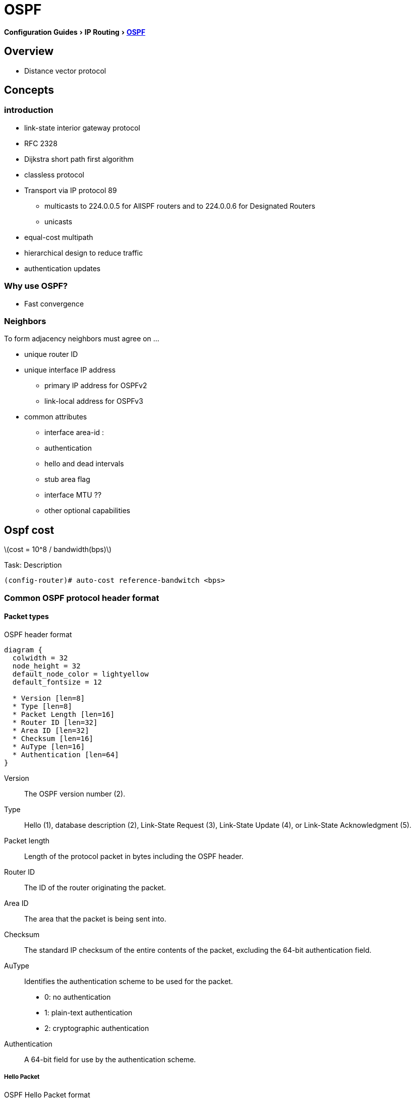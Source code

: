 = OSPF
:icons: font
:stem:
:experimental:

menu:Configuration Guides[IP Routing >  http://www.cisco.com/c/en/us/td/docs/ios-xml/ios/iproute_ospf/configuration/15-mt/iro-15-mt-book/configuring_ospf.html[OSPF] ]


== Overview

- Distance vector protocol

== Concepts 

=== introduction

- link-state interior gateway protocol  
- RFC 2328
- Dijkstra short path first algorithm
- classless protocol 
- Transport via IP protocol 89 
* multicasts to 224.0.0.5 for AllSPF routers and to 224.0.0.6 for Designated Routers
* unicasts 

- equal-cost multipath
- hierarchical design to reduce traffic
- authentication updates

=== Why use OSPF?

- Fast convergence

=== Neighbors

To form adjacency neighbors must agree on ...

- unique router ID
- unique interface IP address 
  * primary IP address for OSPFv2
  * link-local address for OSPFv3
- common attributes
  * interface area-id : 
  * authentication
  * hello and dead intervals
  * stub area flag
  * interface MTU ??
  * other optional capabilities


== Ospf cost 

latexmath:[cost = 10^8 / bandwidth(bps)]


.Task: Description
----
(config-router)# auto-cost reference-bandwitch <bps>
----


=== Common OSPF protocol header format

==== Packet types

.OSPF header format
["packetdiag", target="ospf-header-format",size=200]
----
diagram {
  colwidth = 32
  node_height = 32
  default_node_color = lightyellow
  default_fontsize = 12

  * Version [len=8]
  * Type [len=8]
  * Packet Length [len=16]
  * Router ID [len=32]
  * Area ID [len=32]
  * Checksum [len=16]
  * AuType [len=16]
  * Authentication [len=64]
}
----

Version::
    The OSPF version number (2). 
Type::
    Hello (1), database description (2), Link-State Request (3), Link-State Update (4), or Link-State Acknowledgment (5). 
Packet length::
    Length of the protocol packet in bytes including the OSPF header. 
Router ID::
    The ID of the router originating the packet. 
Area ID::
    The area that the packet is being sent into. 
Checksum::
    The standard IP checksum of the entire contents of the packet, excluding the 64-bit authentication field. 
AuType::
Identifies the authentication scheme to be used for the packet. 
- 0: no authentication
- 1: plain-text authentication
- 2: cryptographic authentication
Authentication::
    A 64-bit field for use by the authentication scheme. 


===== Hello Packet


.OSPF Hello Packet format
["packetdiag", target="ospf-hello-packet-format"]
----
diagram {
  colwidth = 32
  node_height = 32
  default_node_color = lightyellow
  default_fontsize = 12
  * OSPF packet header (24 bytes) [len=32, style=dotted, color=white]
  * Network mask [len=32]
  * Dead interval [len=16]
  * Hello interval [len=8]
  * Priority [len=8]
  * Designated Router [len=32]
  * Backup Designated Router [len=32]
  * Neighbor [len=32, stacked]
}
----

===== Database Description Packet

.OSPF Hello Packet format
["packetdiag", target="ospf-database-description-message-format"]
----
diagram {
  colwidth = 32
  node_height = 32
  default_node_color = lightyellow
  default_fontsize = 12
  * OSPF packet header (24 bytes) [len=32, style=dotted, color=white]
  * Interface MTU [len=16]
  * Options [len=8]
  * Reserved [len=5]
  * I [len=1]
  * M [len=1]
  * MS [len=1]
  * DD sequence number [len=32]
  * LSA header (20 bytes) [len=32, stacked]
}
----

Interface MTU:: 
Size of the largest IP message that can be sent on this router's interface
without fragmentation

Options::
For optional OSPF capabilities

I-bit::
Initial for the first in a sequence of DD messages

M-bit::
More DD follow this one

MS-bit::
if this message is sent by the master in the communication 

[format="csv", cols="10,30,60"]
|===
Type, Description, functionality
1, Hello, discover/maintain neighbors
2, Database description , summarize database contents
3, Link-state request, database download 
4, Link-state update, databases update
5, Link-state acknowledge, flooding acknowledgement
|===

===== Link State Request 

.OSPF Link State Request format
["packetdiag", target="ospf-link-state-request-message-format"]
----
diagram {
  colwidth = 32
  node_height = 32
  default_node_color = lightyellow
  default_fontsize = 12
  * LS type [len=32]
  * Link State ID [len=32]
  * Advertising router [len=32]
  * ... [len=32]
}
----

===== Link State Update 


.OSPF Link State Update format
["packetdiag", target="ospf-link-state-update-message-format"]
----
diagram {
  colwidth = 32
  node_height = 32
  default_node_color = lightyellow
  default_fontsize = 12
  * Number of LSAs [len=32]
  * LSAs [len=32, stacked]
}
----


===== Link State Acknowledgment 


.OSPF Link State Acknowledgment format
["packetdiag", target="ospf-link-state-ack-message-format"]
----
diagram {
  colwidth = 32
  node_height = 32
  default_node_color = lightyellow
  default_fontsize = 12
  * LSA headers [len=32, stacked]
}
----

LSA headers::
Contains LSA headers to identify the LSAs acknowledged.



=== Link-State Packets

Type 1::
  - Router LSA
  - generated by each router for each interface in the area
  - flooded only within the same area

Type 2::
  - Network LSA
  - generated by DR
  - describes the set of routers attached to a particular network
  - flooded only within the area that contains the network 

Type 3::
  - Summary inter-area LSA
  - Generated by ABR
  - describes inter-area routes to network

Type 4::
  - Summary inter-area LSA 
  - Generated by ABR
  - describes routes to ASBR
  - tells other other routers in the area how to get to the advertising router
    of an external route

Type 5::
  - AS external LSA
  - originated by ASBR
  - describes routes to destinations external to the AS
  - flooded all over except stub areas

NOTE:  OSPF's SPF algorithm links different pieces of information together. 
For a router in Area 1 to reach the external route in Area 3, 
it has to look at the Type-5 that represents the external route. 
Then it has to look at the Type-4 representing the ABR on the area that the ASBR lives in. 
Then we have to look at the Type-3 to get to that remote ABR. 
Finally we look at the Type-1 and Type-2 LSAs in our area to determine how to get to our closest ABR. 
Read more
https://supportforums.cisco.com/document/133976/reading-and-understanding-ospf-database#sthash.qdHPgN1P.dpuf[here].


== backbone and area 0

== Virtual links

- purposes:
  * Areas not physically connected to area 0 
  * partitioning the backbone

- transit area can not be stub

.Router A 
----
(config)# router ospf 10
(config-router)# area 2 virtual-link 2.2.2.2 
----

.Router B
----
(config)# router ospf 10
(config-router)# area 2 virtual-link 1.1.1.1
----



.Task: TODO
----
(config-router)# no capability transit
----



=== Adjacency

=== DR election

- There is no pre-emption in ospf
  * Router must wait for the failure of the current DR 
  * use the WAIT timer = DEAD timer

- on hub-and-spoke, best practice is to have hub as DR and spokes not eligible as DR with priority=0jgt


=== Router id

Determined by these rules in order of preference at boot or ospf process restart:

- manually configured router id
- highest IP address of an up/up loopback 
- highest IP address of an up/up non-loopack 


.Task: Set the router-id
----
(config-router)# router-id <a.b.c.d>
----

.Task: Priority
----
(config-if)# ip ospf priority <0-255>
----

.Task: Set the WAIT timer
----
(config-if)# ip ospf dead-timer <seconds>
----



=== network types

Point-to-point::
  - only 2 routers 
  - automatic neighbor relationships
  - no DR/BDR election
  - multicast hellos
  - default for HDLC and PPP

broadcast::
  - automatic neighbor discovery
  - DR/BDR election
  - default for ethernet, TR, FDDI
  - multicast hellos
  - DR doesn't change the next hop of advertised prefixes 

Non-broadcast::
  - unicast hellos
  - manual configuration of neighbor
  - DR/BDR election 
  - default on Frame Relay, X.25 and SMDS
  
Point-to-multipoint::
  - multi-access, broadcast
  - automatic discovery of neighbor (MA)
  - DR/BDR election
  - one IP subnet
  - maintain connectivity during a VC failure ???
  - generates host routes (with mask /32 ) for each neighbor
  - default for ???

Point-to-multipoint non-broadcast::
  - manual configuration of neighbor
  - no DR/BDR election
  - network proprietary to Cisco

Loopback::


[TIP]
if Multi-Access network type then no DR/BDR election
if non-broadcast, then manual configuration of neighbors

http://www.cisco.com/c/en/us/support/docs/ip/open-shortest-path-first-ospf/7039-1.html#t27[OSPF design guide: selecting interface network types]


.OSPF network type compatibilities
[IMPORTANT]
====
- iakfsadfj
- adsfkjasdf
- asdfjsadfj
====


=== Graceful restart

- enables a router to continue to forward packets during a restart of the routing process
- must be configured on all neighbor routers 
- can also work with EIGRP, BGP, IS-IS
- default since IOS 12.4(6)T
- 2 versions: RFC 3623 and Cisco NSF 

http://www.cisco.com/en/US/docs/ios-xml/ios/iproute_ospf/command/ospf-a1.html#wp258289[Cisco
NSF]


=== SPF throttling



=== capability vrf-lite

Read OSG, chapter 19, VRF lite, pp. 872-876

http://www.cisco.com/en/US/docs/ios-xml/ios/iproute_ospf/command/ospf-a1.html#wp2582896905


=== summarization

Why the null 0 interface is added ?

- do prevent routing loops
  * packets destined for the routes that have been summarized will a longer  match
  * packets destined to summary routes will be dropped


See good explanation


=== OSPF states


Down::
- No hellos have been received from neighbors

Attempt::
- Unicast hello packet has been sent to neighbor, but not yet received back
- only used for manually configured NBMA neighbors

Init::
- I have received a hello packet from a neighbor,
but they have not acknowledged a hello from me

2-way::
- I have received a hello packet from a neighbor 
and he acknowledged a hello from me
- I can see my Router Id in the neighbor's hello packet
- Stop here for DROthers


Exstart::
- Master & slave relationship is formed where master has higher router-id
- Master chooses the starting sequence number ofr the DBD packets that are
  used for actual LSA exchange.

Exchange::
- Local link state database is sent through DBD packets
- DBD sequence number is used for reliable acknowledgement/retransmission


Loading::
- LSR packets are sent to ask for more info about a particular LSA


Full::
- Neighbors are fully adjacent and databases are synchronized.


== OSPF process

.Task: Enable OSPF process (legacy command )
----
(config)# router ospf <process-id>
(config-router)# network <a.b.c.d> [w.i.l.d] area <id> 
----

[NOTE] 
====
- inject both the primary and secondary addresses
- If an interface is IP unnumbered, and there is a *network* statement
that matches the IP address of the primary interface,
inject both the primary interface and the unnumbered interface 
====


.Task: Enable OSPF Process (interface level)
----
(config-if)# ip ospf <process-id> area <id> secondaries none
----



.Task: Prevent OSPF to advertize secondary prefixes
----
(config-if)# ip ospf <process-id> area <id> secondaries none
----

=== OSPF authentication

- Null , default: type 0

- Plain-text, simple password authentication 

----
(config-router)# area <id> authentication  
(config-if)# ip ospf authentication-key <string> 
----

- Message digest authentication

----
(config-router)# area <id> authentication message-digest  
(config-if)# ip ospg message-digest-key key-id md5 <string> 
----

- Message digest 



== Configure OSPF interface parameters


=== configure spf timers

----
(config-router)# timers spf seconds <seconds>
----

- spf-delay: between topology change notifications and recalculation of the shortest path
- spf-holdtime : between spf calculations


=== configure spf throttling

----
spf ???
----

.Task: Ensure that one router performs LSA translation in a NSSA area
TODO



== readings

http://www.cisco.com/en/US/tech/tk365/technologies_tech_note09186a0080094aaa.shtml[What
are ospf areas and virtual links]

http://www.cisco.com/en/US/tech/tk365/technologies_white_paper09186a0080094e9e.shtml#appa1[ospf
design guide: link-state advertisements]



